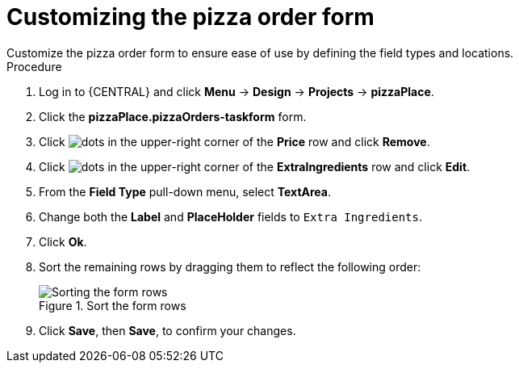 [id='order_form_edit']
= Customizing the pizza order form
Customize the pizza order form to ensure ease of use by defining the field types and locations.

.Procedure

. Log in to {CENTRAL} and click *Menu* -> *Design* -> *Projects* -> *pizzaPlace*.
. Click the *pizzaPlace.pizzaOrders-taskform* form.
. Click image:project-data/dots.png[] in the upper-right corner of the *Price* row and click *Remove*.
. Click image:project-data/dots.png[] in the upper-right corner of the *ExtraIngredients* row and click *Edit*.
. From the *Field Type* pull-down menu, select *TextArea*.
. Change both the *Label* and *PlaceHolder* fields to `Extra Ingredients`.
. Click *Ok*.
. Sort the remaining rows by dragging them to reflect the following order:
+
.Sort the form rows
image::processes/pizza-order.png[Sorting the form rows]

. Click *Save*, then *Save*, to confirm your changes.
